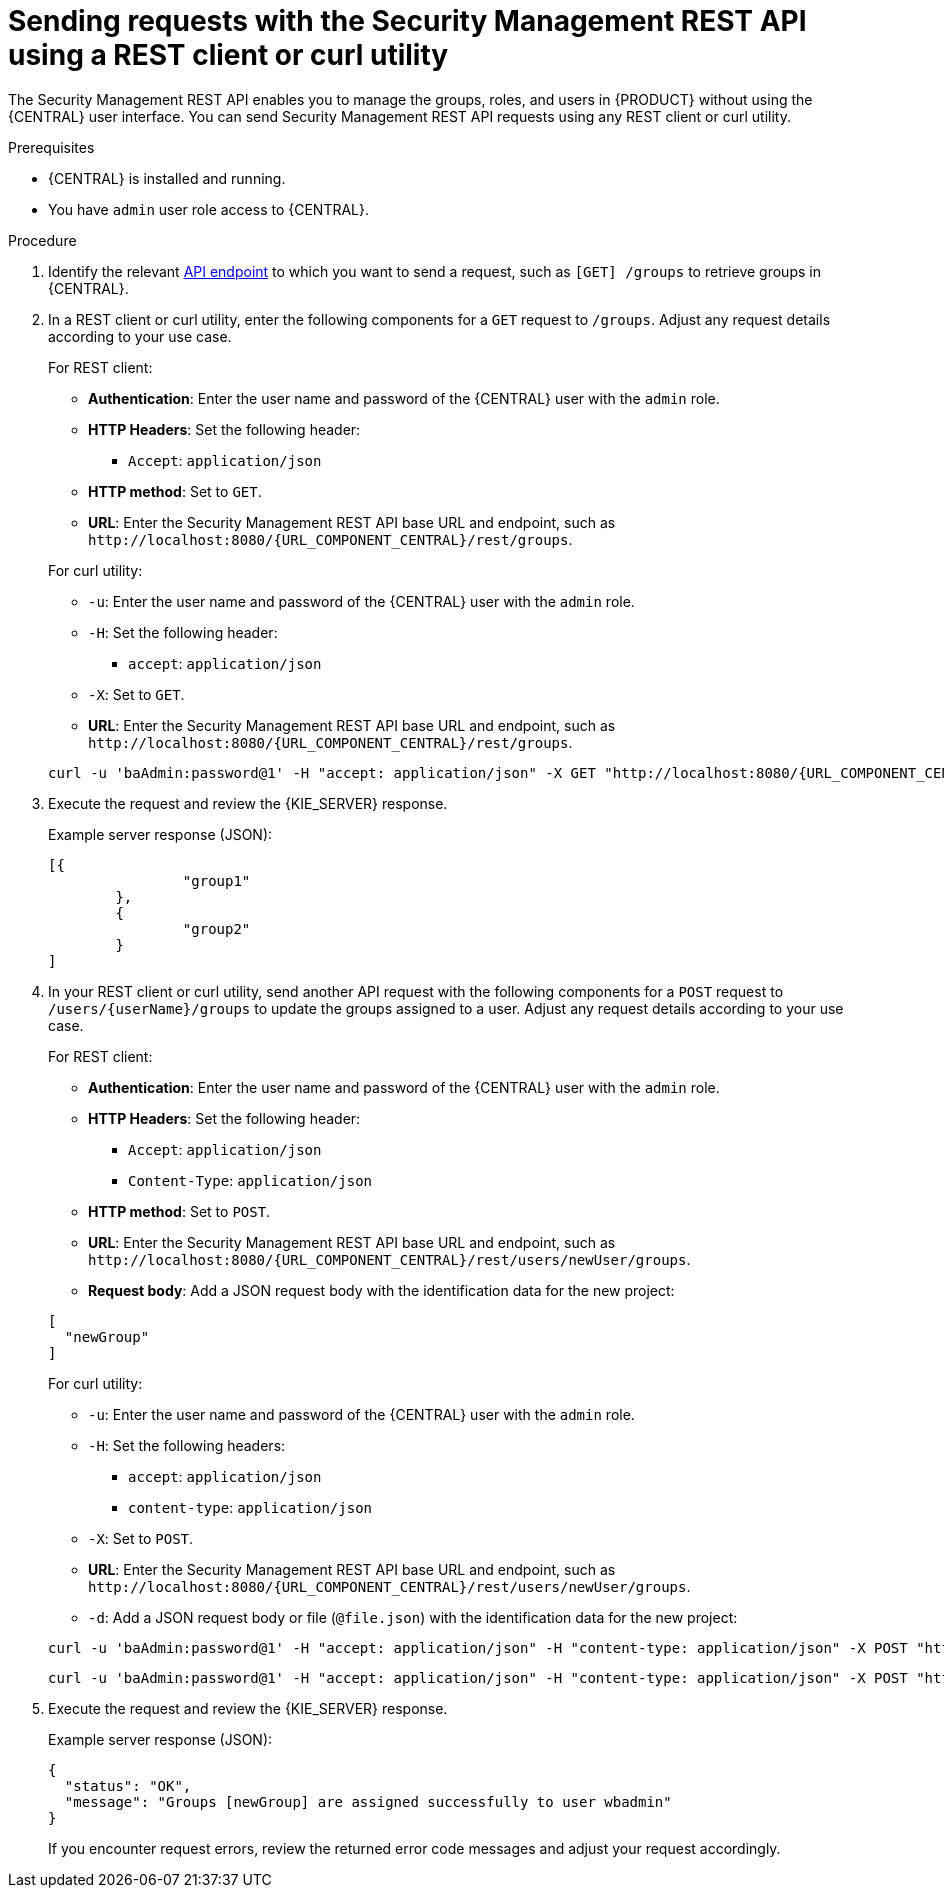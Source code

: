 [id='security-management-rest-api-requests-proc_{context}']
= Sending requests with the Security Management REST API using a REST client or curl utility

The Security Management REST API enables you to manage the groups, roles, and users in {PRODUCT} without using the {CENTRAL} user interface. You can send Security Management REST API requests using any REST client or curl utility.

.Prerequisites
* {CENTRAL} is installed and running.
* You have `admin` user role access to {CENTRAL}.

.Procedure
. Identify the relevant xref:security-management-rest-api-endpoints-ref_kie-apis[API endpoint] to which you want to send a request, such as `[GET] /groups` to retrieve groups in {CENTRAL}.
. In a REST client or curl utility, enter the following components for a `GET` request to `/groups`. Adjust any request details according to your use case.
+
--
For REST client:

* *Authentication*: Enter the user name and password of the {CENTRAL} user with the `admin` role.
* *HTTP Headers*: Set the following header:
** `Accept`: `application/json`
* *HTTP method*: Set to `GET`.
* *URL*: Enter the Security Management REST API base URL and endpoint, such as `\http://localhost:8080/{URL_COMPONENT_CENTRAL}/rest/groups`.


For curl utility:

* `-u`: Enter the user name and password of the {CENTRAL} user with the `admin` role.
* `-H`: Set the following header:
** `accept`: `application/json`
* `-X`: Set to `GET`.
* *URL*: Enter the Security Management REST API base URL and endpoint, such as `\http://localhost:8080/{URL_COMPONENT_CENTRAL}/rest/groups`.

[source,subs="attributes+"]
----
curl -u 'baAdmin:password@1' -H "accept: application/json" -X GET "http://localhost:8080/{URL_COMPONENT_CENTRAL}/rest/groups"
----
--

. Execute the request and review the {KIE_SERVER} response.
+
--
Example server response (JSON):

[source,json]
----
[{
		"group1"
	},
	{
		"group2"
	}
]
----
--
. In your REST client or curl utility, send another API request with the following components for a `POST` request to `/users/{userName}/groups` to update the groups assigned to a user. Adjust any request details according to your use case.
+
--
For REST client:

* *Authentication*: Enter the user name and password of the {CENTRAL} user with the `admin` role.
* *HTTP Headers*: Set the following header:
** `Accept`: `application/json`
** `Content-Type`: `application/json`
* *HTTP method*: Set to `POST`.
* *URL*: Enter the Security Management REST API base URL and endpoint, such as `\http://localhost:8080/{URL_COMPONENT_CENTRAL}/rest/users/newUser/groups`.
* *Request body*: Add a JSON request body with the identification data for the new project:

[source,json]
----
[
  "newGroup"
]
----

For curl utility:

* `-u`: Enter the user name and password of the {CENTRAL} user with the `admin` role.
* `-H`: Set the following headers:
** `accept`: `application/json`
** `content-type`: `application/json`
* `-X`: Set to `POST`.
* *URL*: Enter the Security Management REST API base URL and endpoint, such as `\http://localhost:8080/{URL_COMPONENT_CENTRAL}/rest/users/newUser/groups`.
* `-d`: Add a JSON request body or file (`@file.json`) with the identification data for the new project:

[source,subs="attributes+"]
----
curl -u 'baAdmin:password@1' -H "accept: application/json" -H "content-type: application/json" -X POST "http://localhost:8080/{URL_COMPONENT_CENTRAL}/rest/users/newUser/groups" -d "["newGroup"]"
----

[source,subs="attributes+"]
----
curl -u 'baAdmin:password@1' -H "accept: application/json" -H "content-type: application/json" -X POST "http://localhost:8080/{URL_COMPONENT_CENTRAL}/rest/users/newUser/groups" -d @user-groups.json
----
--
. Execute the request and review the {KIE_SERVER} response.
+
--
Example server response (JSON):

[source,json]
----
{
  "status": "OK",
  "message": "Groups [newGroup] are assigned successfully to user wbadmin"
}
----

If you encounter request errors, review the returned error code messages and adjust your request accordingly.
--
